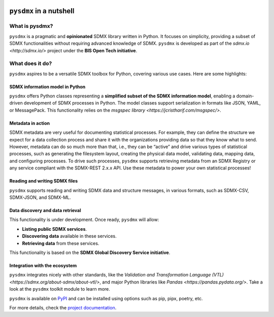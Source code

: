 .. |pypi badge| image:: https://img.shields.io/pypi/v/pysdmx.svg
   :target: https://pypi.org/project/pysdmx/

.. |awesome badge| image:: https://awesome.re/mentioned-badge.svg
   :target: http://www.awesomeofficialstatistics.org

|pypi badge| |awesome badge|

``pysdmx`` in a nutshell
************************

What is pysdmx?
===============

``pysdmx`` is a pragmatic and **opinionated** SDMX library written in Python. It
focuses on simplicity, providing a subset of SDMX functionalities without
requiring advanced knowledge of SDMX. ``pysdmx`` is developed as part of the
`sdmx.io <http://sdmx.io/>` project under the **BIS Open Tech initiative**.

What does it do?
================

``pysdmx`` aspires to be a versatile SDMX toolbox for Python, covering various
use cases. Here are some highlights:

SDMX information model in Python
--------------------------------

``pysdmx`` offers Python classes representing a **simplified subset of the SDMX
information model**, enabling a domain-driven development of SDMX processes in
Python. The model classes support serialization in formats like JSON, YAML, or
MessagePack. This functionality relies on the 
`msgspec library <https://jcristharif.com/msgspec/>`.

Metadata in action
------------------

SDMX metadata are very useful for documenting statistical processes. For example,
they can define the structure we expect for a data collection process and share
it with the organizations providing data so that they know what to send. However,
metadata can do so much more than that, i.e., they can be “active” and drive various
types of statistical processes, such as generating the filesystem layout,
creating the physical data model, validating data, mapping data, and configuring
processes. To drive such processes, ``pysdmx`` supports retrieving metadata from an
SDMX Registry or any service compliant with the SDMX-REST 2.x.x API. Use these
metadata to power your own statistical processes!

Reading and writing SDMX files
------------------------------

``pysdmx`` supports reading and writing SDMX data and structure messages, in various
formats, such as SDMX-CSV, SDMX-JSON, and SDMX-ML.

Data discovery and data retrieval
---------------------------------

This functionality is under development. Once ready, ``pysdmx`` will allow:
 
- **Listing public SDMX services**.
- **Discovering data** available in these services.
- **Retrieving data** from these services.
 
This functionality is based on the **SDMX Global Discovery Service initiative**.

Integration with the ecosystem
------------------------------

``pysdmx`` integrates nicely with other standards, like the `Validation and
Transformation Language (VTL) <https://sdmx.org/about-sdmx/about-vtl/>`,
and major Python libraries like `Pandas <https://pandas.pydata.org/>`.
Take a look at the ``pysdmx`` toolkit module to learn more.

``pysdmx`` is available on `PyPI <https://pypi.org/>`_ and can be
installed using options such as pip, pipx, poetry, etc.

For more details, check the `project documentation 
<https://py.sdmx.io>`_.
